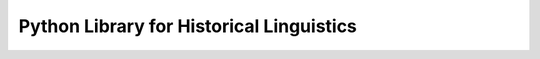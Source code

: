 Python Library for Historical Linguistics
=========================================
.. .. only:: html
 
..   :Release: |version|
..   :Date: |today|
..   :Author: 

.. LingPy is a suite of open source Python modules for sequence comparison, distance analyses, data operations and visualization methods in quantitative historical linguistics.

.. raw:: html
    
   <table>
   <tbody valign="top">
   <tr><td>
   <ul style="position:relative;top:50px;font-size:120%;width:250px">
     <li>
       <a href="intro.html">Introduction</a>
     </li>
     <li>
       <a href="examples.html">Examples</a>
     </li>
     <li>
       <a href="tutorial/index.html">Tutorial</a>
     </li>
     <li>
       <a href="docu/index.html">Documentation</a>
     </li>
     <li>
       <a href="reference/modules.html">Reference</a>
     </li>
     <li>
       <a href="download.html">Download</a>
     </li>
   </ul></td>
   <td>
   <table class="docutils field-list" style="position:relative;top:70px">
    <col class="field-name" />
    <col class="field-body" />
    <tbody valign="top">
    <tr class="field-odd field"><th class="field-name">Release:</th><td class="field-body">2.4.alpha</td>
    </tr>
    <tr class="field-even field"><th class="field-name">Date:</th><td class="field-body">October 13, 2014</td>
    </tr>
    <tr class="field-even field">
      <th class="field-name">Authors:</th>
      <td class="field-body">J.-M. List, and R. Forkel</td>
    </tr>
    <tr class="field-odd field">
      <th class="field-name">Contributors:</th>
      <td class="field-body">S. Moran, P. Bouda, J. Dellert, T. Rama, F. Nagel, and S. Greenhill</td>
    </tr>
    <tr class="field-odd field">
      <th class="field-name">Code:</th>
      <td class="field-body"><a href="https://github.com/lingpy/lingpy">GitHub</a></td>
    </tr>
    </tbody>
    </table></td></tr>
   <tr></tr>
   </tbody>
   </table>
  <br><br>

